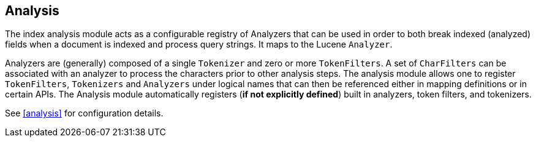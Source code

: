 [[index-modules-analysis]]
== Analysis

The index analysis module acts as a configurable registry of Analyzers
that can be used in order to both break indexed (analyzed) fields when a
document is indexed and process query strings. It maps to the Lucene
`Analyzer`.

Analyzers are (generally) composed of a single `Tokenizer` and zero or
more `TokenFilters`. A set of `CharFilters` can be associated with an
analyzer to process the characters prior to other analysis steps. The
analysis module allows one to register `TokenFilters`, `Tokenizers` and
`Analyzers` under logical names that can then be referenced either in
mapping definitions or in certain APIs. The Analysis module
automatically registers (*if not explicitly defined*) built in
analyzers, token filters, and tokenizers.

See <<analysis>> for configuration details.